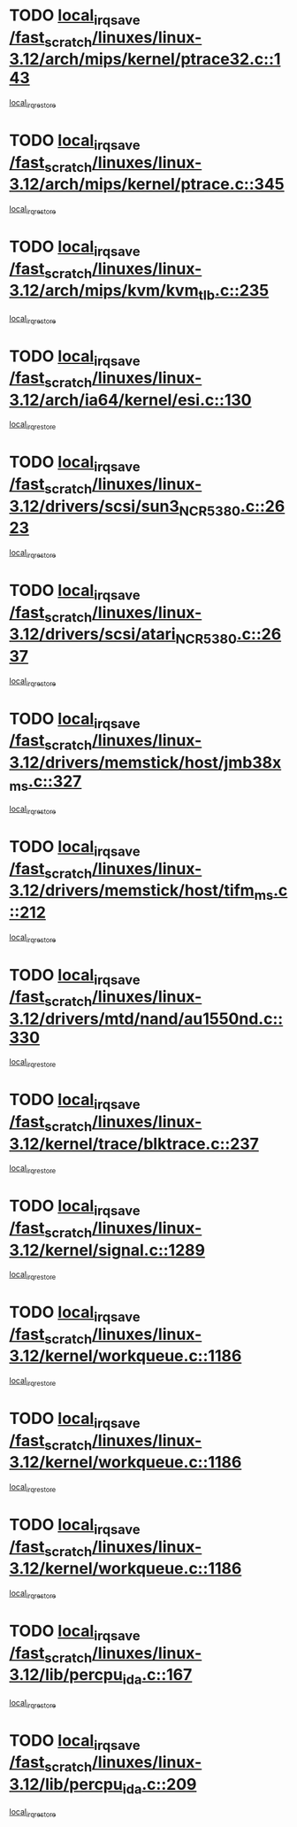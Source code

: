 * TODO [[view:/fast_scratch/linuxes/linux-3.12/arch/mips/kernel/ptrace32.c::face=ovl-face1::linb=143::colb=18::cole=26][local_irq_save /fast_scratch/linuxes/linux-3.12/arch/mips/kernel/ptrace32.c::143]]
[[view:/fast_scratch/linuxes/linux-3.12/arch/mips/kernel/ptrace32.c::face=ovl-face2::linb=335::colb=1::cole=7][local_irq_restore]]
* TODO [[view:/fast_scratch/linuxes/linux-3.12/arch/mips/kernel/ptrace.c::face=ovl-face1::linb=345::colb=18::cole=26][local_irq_save /fast_scratch/linuxes/linux-3.12/arch/mips/kernel/ptrace.c::345]]
[[view:/fast_scratch/linuxes/linux-3.12/arch/mips/kernel/ptrace.c::face=ovl-face2::linb=517::colb=1::cole=7][local_irq_restore]]
* TODO [[view:/fast_scratch/linuxes/linux-3.12/arch/mips/kvm/kvm_tlb.c::face=ovl-face1::linb=235::colb=16::cole=21][local_irq_save /fast_scratch/linuxes/linux-3.12/arch/mips/kvm/kvm_tlb.c::235]]
[[view:/fast_scratch/linuxes/linux-3.12/arch/mips/kvm/kvm_tlb.c::face=ovl-face2::linb=249::colb=2::cole=8][local_irq_restore]]
* TODO [[view:/fast_scratch/linuxes/linux-3.12/arch/ia64/kernel/esi.c::face=ovl-face1::linb=130::colb=20::cole=25][local_irq_save /fast_scratch/linuxes/linux-3.12/arch/ia64/kernel/esi.c::130]]
[[view:/fast_scratch/linuxes/linux-3.12/arch/ia64/kernel/esi.c::face=ovl-face2::linb=143::colb=4::cole=10][local_irq_restore]]
* TODO [[view:/fast_scratch/linuxes/linux-3.12/drivers/scsi/sun3_NCR5380.c::face=ovl-face1::linb=2623::colb=19::cole=24][local_irq_save /fast_scratch/linuxes/linux-3.12/drivers/scsi/sun3_NCR5380.c::2623]]
[[view:/fast_scratch/linuxes/linux-3.12/drivers/scsi/sun3_NCR5380.c::face=ovl-face2::linb=2671::colb=3::cole=9][local_irq_restore]]
* TODO [[view:/fast_scratch/linuxes/linux-3.12/drivers/scsi/atari_NCR5380.c::face=ovl-face1::linb=2637::colb=16::cole=21][local_irq_save /fast_scratch/linuxes/linux-3.12/drivers/scsi/atari_NCR5380.c::2637]]
[[view:/fast_scratch/linuxes/linux-3.12/drivers/scsi/atari_NCR5380.c::face=ovl-face2::linb=2690::colb=3::cole=9][local_irq_restore]]
* TODO [[view:/fast_scratch/linuxes/linux-3.12/drivers/memstick/host/jmb38x_ms.c::face=ovl-face1::linb=327::colb=18::cole=23][local_irq_save /fast_scratch/linuxes/linux-3.12/drivers/memstick/host/jmb38x_ms.c::327]]
[[view:/fast_scratch/linuxes/linux-3.12/drivers/memstick/host/jmb38x_ms.c::face=ovl-face2::linb=364::colb=1::cole=7][local_irq_restore]]
* TODO [[view:/fast_scratch/linuxes/linux-3.12/drivers/memstick/host/tifm_ms.c::face=ovl-face1::linb=212::colb=18::cole=23][local_irq_save /fast_scratch/linuxes/linux-3.12/drivers/memstick/host/tifm_ms.c::212]]
[[view:/fast_scratch/linuxes/linux-3.12/drivers/memstick/host/tifm_ms.c::face=ovl-face2::linb=251::colb=1::cole=7][local_irq_restore]]
* TODO [[view:/fast_scratch/linuxes/linux-3.12/drivers/mtd/nand/au1550nd.c::face=ovl-face1::linb=330::colb=19::cole=24][local_irq_save /fast_scratch/linuxes/linux-3.12/drivers/mtd/nand/au1550nd.c::330]]
[[view:/fast_scratch/linuxes/linux-3.12/drivers/mtd/nand/au1550nd.c::face=ovl-face2::linb=356::colb=2::cole=8][local_irq_restore]]
* TODO [[view:/fast_scratch/linuxes/linux-3.12/kernel/trace/blktrace.c::face=ovl-face1::linb=237::colb=16::cole=21][local_irq_save /fast_scratch/linuxes/linux-3.12/kernel/trace/blktrace.c::237]]
[[view:/fast_scratch/linuxes/linux-3.12/kernel/trace/blktrace.c::face=ovl-face2::linb=271::colb=3::cole=9][local_irq_restore]]
* TODO [[view:/fast_scratch/linuxes/linux-3.12/kernel/signal.c::face=ovl-face1::linb=1289::colb=17::cole=23][local_irq_save /fast_scratch/linuxes/linux-3.12/kernel/signal.c::1289]]
[[view:/fast_scratch/linuxes/linux-3.12/kernel/signal.c::face=ovl-face2::linb=1308::colb=1::cole=7][local_irq_restore]]
* TODO [[view:/fast_scratch/linuxes/linux-3.12/kernel/workqueue.c::face=ovl-face1::linb=1186::colb=16::cole=22][local_irq_save /fast_scratch/linuxes/linux-3.12/kernel/workqueue.c::1186]]
[[view:/fast_scratch/linuxes/linux-3.12/kernel/workqueue.c::face=ovl-face2::linb=1198::colb=3::cole=9][local_irq_restore]]
* TODO [[view:/fast_scratch/linuxes/linux-3.12/kernel/workqueue.c::face=ovl-face1::linb=1186::colb=16::cole=22][local_irq_save /fast_scratch/linuxes/linux-3.12/kernel/workqueue.c::1186]]
[[view:/fast_scratch/linuxes/linux-3.12/kernel/workqueue.c::face=ovl-face2::linb=1203::colb=2::cole=8][local_irq_restore]]
* TODO [[view:/fast_scratch/linuxes/linux-3.12/kernel/workqueue.c::face=ovl-face1::linb=1186::colb=16::cole=22][local_irq_save /fast_scratch/linuxes/linux-3.12/kernel/workqueue.c::1186]]
[[view:/fast_scratch/linuxes/linux-3.12/kernel/workqueue.c::face=ovl-face2::linb=1243::colb=2::cole=8][local_irq_restore]]
* TODO [[view:/fast_scratch/linuxes/linux-3.12/lib/percpu_ida.c::face=ovl-face1::linb=167::colb=16::cole=21][local_irq_save /fast_scratch/linuxes/linux-3.12/lib/percpu_ida.c::167]]
[[view:/fast_scratch/linuxes/linux-3.12/lib/percpu_ida.c::face=ovl-face2::linb=214::colb=1::cole=7][local_irq_restore]]
* TODO [[view:/fast_scratch/linuxes/linux-3.12/lib/percpu_ida.c::face=ovl-face1::linb=209::colb=17::cole=22][local_irq_save /fast_scratch/linuxes/linux-3.12/lib/percpu_ida.c::209]]
[[view:/fast_scratch/linuxes/linux-3.12/lib/percpu_ida.c::face=ovl-face2::linb=214::colb=1::cole=7][local_irq_restore]]
